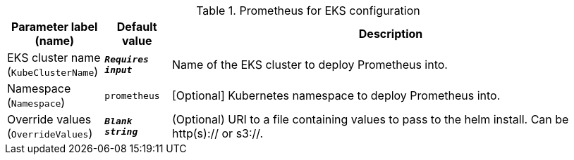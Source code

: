 
.Prometheus for EKS configuration
[width="100%",cols="16%,11%,73%",options="header",]
|===
|Parameter label (name) |Default value|Description|EKS cluster name
(`KubeClusterName`)|`**__Requires input__**`|Name of the EKS cluster to deploy Prometheus into.|Namespace
(`Namespace`)|`prometheus`|[Optional] Kubernetes namespace to deploy Prometheus into.|Override values
(`OverrideValues`)|`**__Blank string__**`|(Optional) URI to a file containing values to pass to the helm install. Can be http(s):// or s3://.
|===